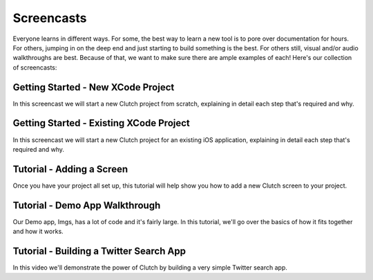Screencasts
===========

Everyone learns in different ways.  For some, the best way to learn a new tool
is to pore over documentation for hours.  For others, jumping in on the deep
end and just starting to build something is the best.  For others still, visual
and/or audio walkthroughs are best.  Because of that, we want to make sure
there are ample examples of each!  Here's our collection of screencasts:

Getting Started - New XCode Project
-----------------------------------

In this screencast we will start a new Clutch project from scratch, explaining
in detail each step that's required and why.

.. raw:: html

    <iframe src="http://player.vimeo.com/video/36469397?title=0&amp;byline=0&amp;portrait=0" width="670" height="380" frameborder="0" webkitAllowFullScreen mozallowfullscreen allowFullScreen></iframe>


Getting Started - Existing XCode Project
----------------------------------------

In this screencast we will start a new Clutch project for an existing iOS
application, explaining in detail each step that's required and why.

.. raw:: html

    <iframe src="http://player.vimeo.com/video/36468715?byline=0&amp;portrait=0" width="670" height="380" frameborder="0" webkitAllowFullScreen mozallowfullscreen allowFullScreen></iframe>

Tutorial - Adding a Screen
--------------------------

Once you have your project all set up, this tutorial will help show you how to
add a new Clutch screen to your project.

.. raw:: html

    <iframe src="http://player.vimeo.com/video/40030181?byline=0&amp;portrait=0" width="670" height="380" frameborder="0" webkitAllowFullScreen mozallowfullscreen allowFullScreen></iframe>

Tutorial - Demo App Walkthrough
-------------------------------

Our Demo app, Imgs, has a lot of code and it's fairly large.  In this tutorial,
we'll go over the basics of how it fits together and how it works.

.. raw:: html

    <iframe src="http://player.vimeo.com/video/40035209?byline=0&amp;portrait=0" width="670" height="380" frameborder="0" webkitAllowFullScreen mozallowfullscreen allowFullScreen></iframe>

Tutorial - Building a Twitter Search App
----------------------------------------

In this video we'll demonstrate the power of Clutch by building a very simple
Twitter search app.

.. raw:: html

    <iframe src="http://player.vimeo.com/video/40037859?byline=0&amp;portrait=0" width="670" height="380" frameborder="0" webkitAllowFullScreen mozallowfullscreen allowFullScreen></iframe>